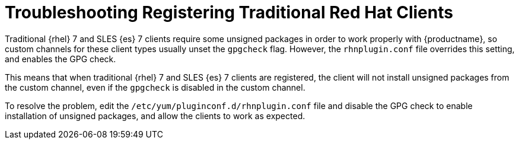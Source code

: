 [[troubleshooting-taskomatic]]
= Troubleshooting Registering Traditional Red Hat Clients

////
PUT THIS COMMENT AT THE TOP OF TROUBLESHOOTING SECTIONS

Troubleshooting format:

One sentence each:
Cause: What created the problem?
Consequence: What does the user see when this happens?
Fix: What can the user do to fix this problem?
Result: What happens after the user has completed the fix?

If more detailed instructions are required, put them in a "Resolving" procedure:
.Procedure: Resolving Widget Wobbles
. First step
. Another step
. Last step
////

////
Cause: Traditional RHEL 7 and SLES-ES 7 clients require some unsigned packages in order to work properly with {productname}, so custom channels for these client types usually unset the gpgcheck flag.
However, the rhnplugin.conf file overrides this setting, and enables the GPG check.
Consequence: When traditional RHEL 7 or SLES-ES 7 clients are registered, the client will not install unsigned packages from the custom channel, even if the gpgcheck is disabled in the custom channel.
Fix: Edit the /etc/yum/pluginconf.d/rhnplugin.conf file to disable the GPG check.
Result: Unsigned packages can be installed as required, and the clients will work as expected.
////

Traditional {rhel}{nbsp}7 and SLES {es}{nbsp}7 clients require some unsigned packages in order to work properly with {productname}, so custom channels for these client types usually unset the ``gpgcheck`` flag.
However, the ``rhnplugin.conf`` file overrides this setting, and enables the GPG check.

This means that when traditional {rhel}{nbsp}7 and SLES {es}{nbsp}7 clients are registered, the client will not install unsigned packages from the custom channel, even if the ``gpgcheck`` is disabled in the custom channel.

To resolve the problem, edit the ``/etc/yum/pluginconf.d/rhnplugin.conf`` file and disable the GPG check to enable installation of unsigned packages, and allow the clients to work as expected.
